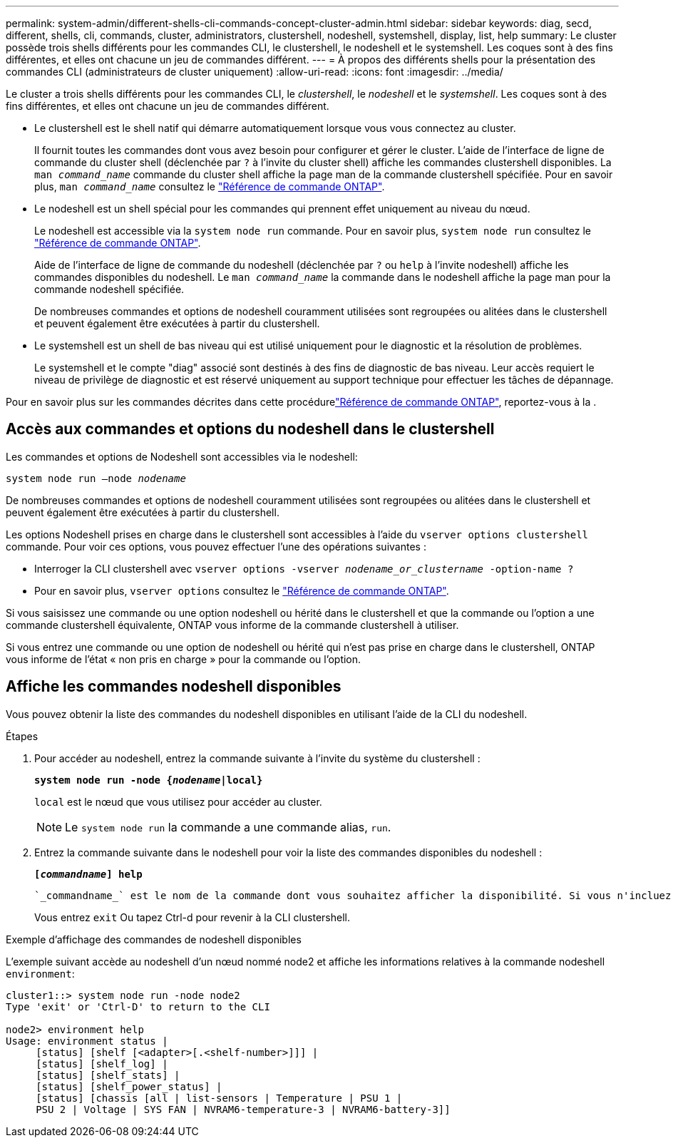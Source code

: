 ---
permalink: system-admin/different-shells-cli-commands-concept-cluster-admin.html 
sidebar: sidebar 
keywords: diag, secd, different, shells, cli, commands, cluster, administrators, clustershell, nodeshell, systemshell, display, list, help 
summary: Le cluster possède trois shells différents pour les commandes CLI, le clustershell, le nodeshell et le systemshell. Les coques sont à des fins différentes, et elles ont chacune un jeu de commandes différent. 
---
= À propos des différents shells pour la présentation des commandes CLI (administrateurs de cluster uniquement)
:allow-uri-read: 
:icons: font
:imagesdir: ../media/


[role="lead"]
Le cluster a trois shells différents pour les commandes CLI, le _clustershell_, le _nodeshell_ et le _systemshell_. Les coques sont à des fins différentes, et elles ont chacune un jeu de commandes différent.

* Le clustershell est le shell natif qui démarre automatiquement lorsque vous vous connectez au cluster.
+
Il fournit toutes les commandes dont vous avez besoin pour configurer et gérer le cluster. L'aide de l'interface de ligne de commande du cluster shell (déclenchée par `?` à l'invite du cluster shell) affiche les commandes clustershell disponibles. La `man _command_name_` commande du cluster shell affiche la page man de la commande clustershell spécifiée. Pour en savoir plus, `man _command_name_` consultez le link:https://docs.netapp.com/us-en/ontap-cli/man.html["Référence de commande ONTAP"^].

* Le nodeshell est un shell spécial pour les commandes qui prennent effet uniquement au niveau du nœud.
+
Le nodeshell est accessible via la `system node run` commande. Pour en savoir plus, `system node run` consultez le link:https://docs.netapp.com/us-en/ontap-cli/system-node-run.html["Référence de commande ONTAP"^].

+
Aide de l'interface de ligne de commande du nodeshell (déclenchée par `?` ou `help` à l'invite nodeshell) affiche les commandes disponibles du nodeshell. Le `man _command_name_` la commande dans le nodeshell affiche la page man pour la commande nodeshell spécifiée.

+
De nombreuses commandes et options de nodeshell couramment utilisées sont regroupées ou alitées dans le clustershell et peuvent également être exécutées à partir du clustershell.

* Le systemshell est un shell de bas niveau qui est utilisé uniquement pour le diagnostic et la résolution de problèmes.
+
Le systemshell et le compte "diag" associé sont destinés à des fins de diagnostic de bas niveau. Leur accès requiert le niveau de privilège de diagnostic et est réservé uniquement au support technique pour effectuer les tâches de dépannage.



Pour en savoir plus sur les commandes décrites dans cette procédurelink:https://docs.netapp.com/us-en/ontap-cli/["Référence de commande ONTAP"^], reportez-vous à la .



== Accès aux commandes et options du nodeshell dans le clustershell

Les commandes et options de Nodeshell sont accessibles via le nodeshell:

`system node run –node _nodename_`

De nombreuses commandes et options de nodeshell couramment utilisées sont regroupées ou alitées dans le clustershell et peuvent également être exécutées à partir du clustershell.

Les options Nodeshell prises en charge dans le clustershell sont accessibles à l'aide du `vserver options clustershell` commande. Pour voir ces options, vous pouvez effectuer l'une des opérations suivantes :

* Interroger la CLI clustershell avec `vserver options -vserver _nodename_or_clustername_ -option-name ?`
* Pour en savoir plus, `vserver options` consultez le link:https://docs.netapp.com/us-en/ontap-cli/search.html?q=vserver+options["Référence de commande ONTAP"^].


Si vous saisissez une commande ou une option nodeshell ou hérité dans le clustershell et que la commande ou l'option a une commande clustershell équivalente, ONTAP vous informe de la commande clustershell à utiliser.

Si vous entrez une commande ou une option de nodeshell ou hérité qui n'est pas prise en charge dans le clustershell, ONTAP vous informe de l'état « non pris en charge » pour la commande ou l'option.



== Affiche les commandes nodeshell disponibles

Vous pouvez obtenir la liste des commandes du nodeshell disponibles en utilisant l'aide de la CLI du nodeshell.

.Étapes
. Pour accéder au nodeshell, entrez la commande suivante à l'invite du système du clustershell :
+
`*system node run -node {_nodename_|local}*`

+
`local` est le nœud que vous utilisez pour accéder au cluster.

+
[NOTE]
====
Le `system node run` la commande a une commande alias, `run`.

====
. Entrez la commande suivante dans le nodeshell pour voir la liste des commandes disponibles du nodeshell :
+
`*[_commandname_] help*`

+
 `_commandname_` est le nom de la commande dont vous souhaitez afficher la disponibilité. Si vous n'incluez pas `_commandname_`, La CLI affiche toutes les commandes du nodeshell disponibles.

+
Vous entrez `exit` Ou tapez Ctrl-d pour revenir à la CLI clustershell.



.Exemple d'affichage des commandes de nodeshell disponibles
L'exemple suivant accède au nodeshell d'un nœud nommé node2 et affiche les informations relatives à la commande nodeshell `environment`:

[listing]
----
cluster1::> system node run -node node2
Type 'exit' or 'Ctrl-D' to return to the CLI

node2> environment help
Usage: environment status |
     [status] [shelf [<adapter>[.<shelf-number>]]] |
     [status] [shelf_log] |
     [status] [shelf_stats] |
     [status] [shelf_power_status] |
     [status] [chassis [all | list-sensors | Temperature | PSU 1 |
     PSU 2 | Voltage | SYS FAN | NVRAM6-temperature-3 | NVRAM6-battery-3]]
----